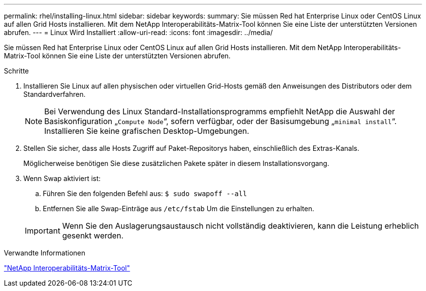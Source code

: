 ---
permalink: rhel/installing-linux.html 
sidebar: sidebar 
keywords:  
summary: Sie müssen Red hat Enterprise Linux oder CentOS Linux auf allen Grid Hosts installieren. Mit dem NetApp Interoperabilitäts-Matrix-Tool können Sie eine Liste der unterstützten Versionen abrufen. 
---
= Linux Wird Installiert
:allow-uri-read: 
:icons: font
:imagesdir: ../media/


[role="lead"]
Sie müssen Red hat Enterprise Linux oder CentOS Linux auf allen Grid Hosts installieren. Mit dem NetApp Interoperabilitäts-Matrix-Tool können Sie eine Liste der unterstützten Versionen abrufen.

.Schritte
. Installieren Sie Linux auf allen physischen oder virtuellen Grid-Hosts gemäß den Anweisungen des Distributors oder dem Standardverfahren.
+

NOTE: Bei Verwendung des Linux Standard-Installationsprogramms empfiehlt NetApp die Auswahl der Basiskonfiguration „`Compute Node`“, sofern verfügbar, oder der Basisumgebung „`minimal install`“. Installieren Sie keine grafischen Desktop-Umgebungen.

. Stellen Sie sicher, dass alle Hosts Zugriff auf Paket-Repositorys haben, einschließlich des Extras-Kanals.
+
Möglicherweise benötigen Sie diese zusätzlichen Pakete später in diesem Installationsvorgang.

. Wenn Swap aktiviert ist:
+
.. Führen Sie den folgenden Befehl aus: `$ sudo swapoff --all`
.. Entfernen Sie alle Swap-Einträge aus `/etc/fstab` Um die Einstellungen zu erhalten.


+

IMPORTANT: Wenn Sie den Auslagerungsaustausch nicht vollständig deaktivieren, kann die Leistung erheblich gesenkt werden.



.Verwandte Informationen
https://mysupport.netapp.com/matrix["NetApp Interoperabilitäts-Matrix-Tool"^]
